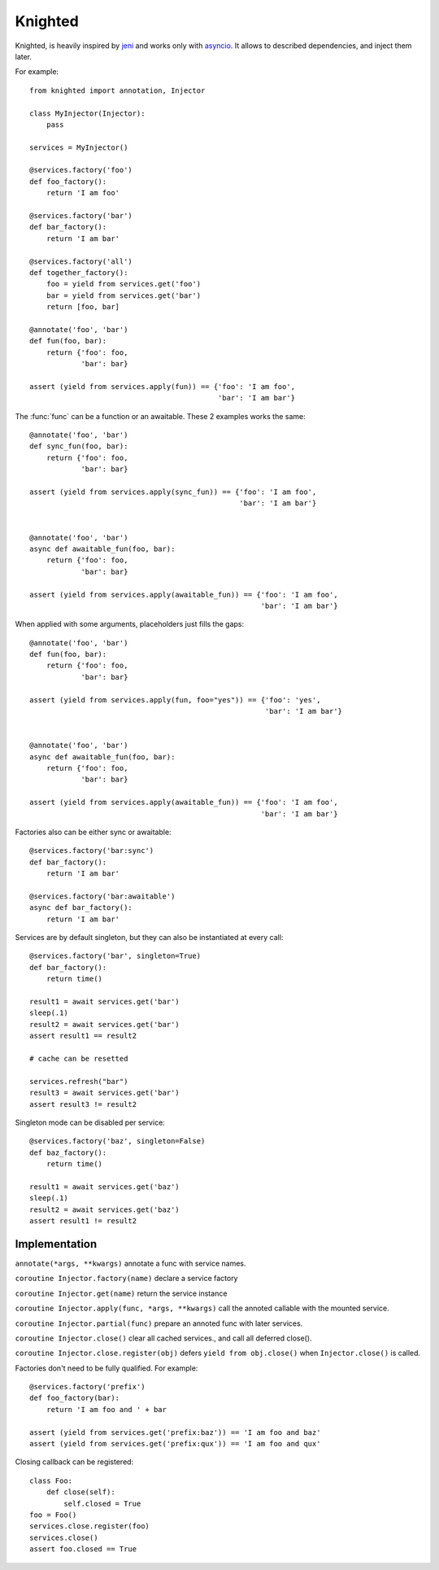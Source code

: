 Knighted
========


Knighted, is heavily inspired by jeni_ and works only with asyncio_.
It allows to described dependencies, and inject them later.

For example::

    from knighted import annotation, Injector

    class MyInjector(Injector):
        pass

    services = MyInjector()

    @services.factory('foo')
    def foo_factory():
        return 'I am foo'

    @services.factory('bar')
    def bar_factory():
        return 'I am bar'

    @services.factory('all')
    def together_factory():
        foo = yield from services.get('foo')
        bar = yield from services.get('bar')
        return [foo, bar]

    @annotate('foo', 'bar')
    def fun(foo, bar):
        return {'foo': foo,
                'bar': bar}

    assert (yield from services.apply(fun)) == {'foo': 'I am foo',
                                                'bar': 'I am bar'}


The :func:`func` can be a function or an awaitable. These 2 examples works the same::


    @annotate('foo', 'bar')
    def sync_fun(foo, bar):
        return {'foo': foo,
                'bar': bar}

    assert (yield from services.apply(sync_fun)) == {'foo': 'I am foo',
                                                     'bar': 'I am bar'}


    @annotate('foo', 'bar')
    async def awaitable_fun(foo, bar):
        return {'foo': foo,
                'bar': bar}

    assert (yield from services.apply(awaitable_fun)) == {'foo': 'I am foo',
                                                          'bar': 'I am bar'}


When applied with some arguments, placeholders just fills the gaps::


    @annotate('foo', 'bar')
    def fun(foo, bar):
        return {'foo': foo,
                'bar': bar}

    assert (yield from services.apply(fun, foo="yes")) == {'foo': 'yes',
                                                           'bar': 'I am bar'}


    @annotate('foo', 'bar')
    async def awaitable_fun(foo, bar):
        return {'foo': foo,
                'bar': bar}

    assert (yield from services.apply(awaitable_fun)) == {'foo': 'I am foo',
                                                          'bar': 'I am bar'}


Factories also can be either sync or awaitable::

    @services.factory('bar:sync')
    def bar_factory():
        return 'I am bar'

    @services.factory('bar:awaitable')
    async def bar_factory():
        return 'I am bar'


Services are by default singleton, but they can also be instantiated at every call::

    @services.factory('bar', singleton=True)
    def bar_factory():
        return time()

    result1 = await services.get('bar')
    sleep(.1)
    result2 = await services.get('bar')
    assert result1 == result2

    # cache can be resetted

    services.refresh("bar")
    result3 = await services.get('bar')
    assert result3 != result2


Singleton mode can be disabled per service::

    @services.factory('baz', singleton=False)
    def baz_factory():
        return time()

    result1 = await services.get('baz')
    sleep(.1)
    result2 = await services.get('baz')
    assert result1 != result2



Implementation
--------------

``annotate(*args, **kwargs)`` annotate a func with service names.

``coroutine Injector.factory(name)`` declare a service factory

``coroutine Injector.get(name)`` return the service instance

``coroutine Injector.apply(func, *args, **kwargs)`` call the annoted callable
with the mounted service.

``coroutine Injector.partial(func)`` prepare an annoted func with later services.

``coroutine Injector.close()`` clear all cached services., and call all deferred
close().

``coroutine Injector.close.register(obj)`` defers ``yield from obj.close()`` when
``Injector.close()`` is called.


Factories don't need to be fully qualified. For example::

    @services.factory('prefix')
    def foo_factory(bar):
        return 'I am foo and ' + bar

    assert (yield from services.get('prefix:baz')) == 'I am foo and baz'
    assert (yield from services.get('prefix:qux')) == 'I am foo and qux'


Closing callback can be registered::

    class Foo:
        def close(self):
            self.closed = True
    foo = Foo()
    services.close.register(foo)
    services.close()
    assert foo.closed == True


.. _asyncio: https://pypi.python.org/pypi/asyncio
.. _jeni: https://pypi.python.org/pypi/jeni
